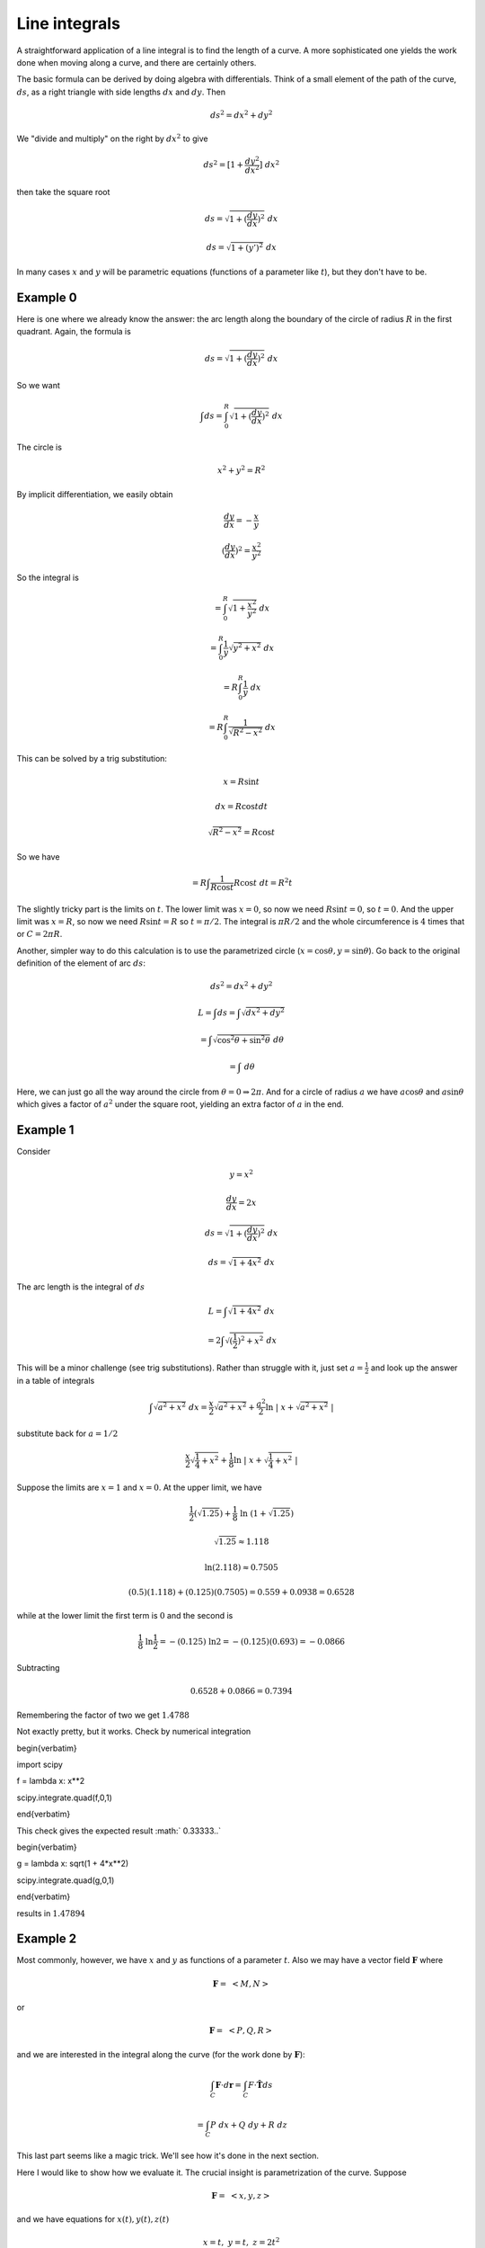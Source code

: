 .. _line-integrals:

##############
Line integrals
##############

A straightforward application of a line integral is to find the length of a curve.  A more sophisticated one yields the work done when moving along a curve, and there are certainly others.

The basic formula can be derived by doing algebra with differentials.  Think of a small element of the path of the curve, :math:`ds`, as a right triangle with side lengths :math:`dx` and :math:`dy`.  Then

.. math::

    ds^2 = dx^2 + dy^2 

We "divide and multiply" on the right by :math:`dx^2` to give

.. math::

    ds^2 = [1 + \frac{dy^2}{dx^2}] \ dx^2 

then take the square root

.. math::

    ds = \sqrt{1 + (\frac{dy}{dx})^2} \ dx 

    ds = \sqrt{1 + (y')^2} \ dx 

In many cases :math:`x` and :math:`y` will be parametric equations (functions of a parameter like :math:`t`), but they don't have to be.

=========
Example 0
=========

Here is one where we already know the answer:  the arc length along the boundary of the circle of radius :math:`R` in the first quadrant.  Again, the formula is

.. math::

    ds = \sqrt{1 + (\frac{dy}{dx})^2} \ dx 

So we want

.. math::

    \int ds = \int_0^R  \sqrt{1 + (\frac{dy}{dx})^2} \ dx 

The circle is

.. math::

    x^2 + y^2 = R^2 

By implicit differentiation, we easily obtain

.. math::

    \frac{dy}{dx} = -\frac{x}{y} 

    (\frac{dy}{dx})^2 = \frac{x^2}{y^2} 

So the integral is

.. math::

    = \int_0^R  \sqrt{1 + \frac{x^2}{y^2}} \ dx 

    = \int_0^R \frac{1}{y}  \sqrt{y^2 + x^2} \ dx 

    = R \int_0^R \frac{1}{y}  \ dx 

    = R \int_0^R \frac{1}{\sqrt{R^2-x^2}}  \ dx 

This can be solved by a trig substitution:

.. math::

    x = R \sin t 

    dx = R \cos t dt 

    \sqrt{R^2 - x^2} = R \cos t 

So we have

.. math::

    = R \int \frac{1}{R \cos t} R \cos t \ dt = R^2 t 

The slightly tricky part is the limits on :math:`t`.  The lower limit was :math:`x=0`, so now we need :math:`R \sin t = 0`, so :math:`t=0`.  And the upper limit was :math:`x=R`, so now we need :math:`R \sin t = R` so :math:`t = \pi/2`.  The integral is :math:`\pi R/2` and the whole circumference is :math:`4` times that or :math:`C = 2 \pi R`.

Another, simpler way to do this calculation is to use the parametrized circle (:math:`x = \cos \theta, y = \sin \theta`).  Go back to the original definition of the element of arc :math:`ds`:

.. math::

    ds^2 = dx^2 + dy^2 

    L = \int ds = \int \sqrt{dx^2 + dy^2} 

    = \int \sqrt{\cos^2 \theta + \sin^2 \theta} \ d \theta 

    = \int \ d \theta 

Here, we can just go all the way around the circle from :math:`\theta = 0 \Rightarrow 2 \pi`.  And for a circle of radius :math:`a` we have :math:`a \cos \theta` and :math:`a \sin \theta` which gives a factor of :math:`a^2` under the square root, yielding an extra factor of :math:`a` in the end.

=========
Example 1
=========

Consider

.. math::

    y = x^2 

    \frac{dy}{dx} = 2x 

    ds = \sqrt{1 + (\frac{dy}{dx})^2} \ dx 

    ds =  \sqrt{1 + 4x^2} \ dx 

The arc length is the integral of :math:`ds`

.. math::

    L = \int  \sqrt{1 + 4x^2} \ dx 

    = 2 \int  \sqrt{(\frac{1}{2})^2 + x^2} \ dx 

This will be a minor challenge (see trig substitutions).  Rather than struggle with it, just set :math:`a = \frac{1}{2}` and look up the answer in a table of integrals

.. math::

    \int  \sqrt{a^2 + x^2} \ dx  = \frac{x}{2}\sqrt{a^2 + x^2} + \frac{a^2}{2} \ln \ | \ x + \sqrt{a^2 + x^2} \ | 

substitute back for :math:`a = 1/2`

.. math::

    \frac{x}{2}\sqrt{\frac{1}{4} + x^2} + \frac{1}{8} \ln \ | \ x + \sqrt{\frac{1}{4} + x^2} \ | 

Suppose the limits are :math:`x=1` and :math:`x=0`.  At the upper limit, we have

.. math::

    \frac{1}{2}(\sqrt{1.25}) + \frac{1}{8} \ \ln \ (1 + \sqrt{1.25}) 

    \sqrt{1.25} \approx 1.118  

    \ln (2.118) \approx 0.7505 

    (0.5)(1.118) + (0.125)(0.7505) = 0.559 + 0.0938 = 0.6528 

while at the lower limit the first term is :math:`0` and the second is

.. math::

    \frac{1}{8}\  \ln \frac{1}{2} = - (0.125)\  \ln 2 = - (0.125)(0.693) = -0.0866 

Subtracting

.. math::

    0.6528 + 0.0866 = 0.7394 

Remembering the factor of two we get :math:`1.4788`

Not exactly pretty, but it works.  Check by numerical integration

\begin{verbatim}

import scipy

f = lambda x: x**2

scipy.integrate.quad(f,0,1)

\end{verbatim}

This check gives the expected result :math:` 0.33333..`

\begin{verbatim}

g = lambda x: sqrt(1 + 4*x**2)

scipy.integrate.quad(g,0,1)

\end{verbatim}

results in :math:`1.47894`

=========
Example 2
=========

Most commonly, however, we have :math:`x` and :math:`y` as functions of a parameter :math:`t`.  Also we may have a vector field :math:`\mathbf{F}` where

.. math::

    \mathbf{F} = \ <M,N> 

or

.. math::

    \mathbf{F} = \ <P,Q,R> 

and we are interested in the integral along the curve (for the work done by :math:`\mathbf{F}`):

.. math::

    \int_C \mathbf{F} \cdot d\mathbf{r} = \int_C F \cdot \hat{\mathbf{T}} ds 

    = \int_C P \ dx + Q \ dy + R \ dz 

This last part seems like a magic trick.  We'll see how it's done in the next section.

Here I would like to show how we evaluate it.  The crucial insight is parametrization of the curve.  Suppose

.. math::

    \mathbf{F} = \ <x,y,z> 

and we have equations for :math:`x(t), y(t), z(t)`

.. math::

    x = t, \ \ \ \ y = t, \ \ \ \ z = 2t^2 

    \frac{d\mathbf{r}}{dt} = \ <\frac{dx}{dt},\frac{dy}{dt},\frac{dz}{dt}> 

    = \ <1,1,4t> 

    \int_C \mathbf{F} \cdot dr \int \mathbf{F} \cdot \frac{d\mathbf{r}}{dt} \ dt = \int_C <t,t,2t^2> \  \cdot <1,1,4t> dt 

    = \int_C (2t + 8t^3) dt = t^2 + 2t^4 

Evaluate from say, :math:`t=0` to :math:`t=1`

.. math::

    t^2 + 2t^4 = 3 

It doesn't seem complicated at all, once we have the parametric equations.

\vspace{2 mm}

====
Work
====

The basic line integral is something like this one for work

.. math::

    W = \int_C \mathbf{F} \cdot d\mathbf{r} 

We have a curve :math:`C` made up of lots of little pieces :math:`d\mathbf{r}`.  For each piece, we compute the dot product with the force :math:`\mathbf{F}`, multiplying by the component of the force that is in the same direction as we're headed.

As before, it makes great sense symbolically, but how to compute it?  To start with do

.. math::

    d\mathbf{r} = \hat{\mathbf{T}} \ ds 

where :math:`\hat{\mathbf{T}}` is the unit vector in the direction of :math:`d\mathbf{r}` and :math:`ds` is the magnitude of :math:`d\mathbf{r}`.  Moreover, notice that

.. math::

    \frac{d\mathbf{r}}{dt} = \mathbf{v} = \hat{\mathbf{T}} \ \frac{ds}{dt} 

so

.. math::

    \int_C \mathbf{F} \cdot d\mathbf{r} =  \int_C \mathbf{F} \cdot \mathbf{v} \ dt =  \int_C \mathbf{F} \cdot \mathbf{T}\ \frac{ds}{dt} \ dt  

If :math:`\mathbf{F}` has components

.. math::

    \mathbf{F} = \ <M,N> 

then this becomes

.. math::

    \int_C  \ <M,N> \ \cdot \ <\frac{dx}{dt},\frac{dy}{dt}> \ dt 

We could even write this

.. math::

    \int_C  M \ dx + N \ dy 

This is a useful mnemonic, but remember that this is a single integral, and we can't just do :math:`dx` and :math:`dy` separately.  We need a single variable and :math:`t`, the parameter for the curve :math:`C`, comes to the rescue.  (Either that or :math:`y=f(x)`).  We must get all these in terms of :math:`t`.  Then it's OK.  Also, it may be necessary to break the curve up into pieces.

Suppose :math:`C` is the unit square and

.. math::

    \mathbf{F} = \ <x,y> \ 

For the first leg we have :math:`y=0` and :math:`x=0 \rightarrow 1`.  So parametrize :math:`x` using :math:`t` by setting :math:`x=t` and let :math:`t=0 \rightarrow 1`.  Now

.. math::

    dx/dt = 1 

and

.. math::

    dy/dt=0 

and since :math:`\mathbf{F} = \ <x,y>`;  :math:`M = x = t`)

.. math::

    \int_C  \ <M,N> \ \cdot \ <\frac{dx}{dt},\frac{dy}{dt}> \ dt = \int M dt 

    = \int t \ dt \ \bigg|_0^1 

    = \frac{1}{2} 

In a similar way, on the second leg (up to :math:`(1,1)`)

.. math::

    dx/dt=0 

and

.. math::

    dy/dt=1 

and we have exactly the same integral.

For the third and fourth legs, we get a minus sign (because :math:`x` and :math:`y` are equal to minus :math:`t`), but again the absolute value of the integral is :math:`\frac{1}{2}`, and in the end the total work is 0.

That's interesting, why is the total work zero?  It turns out to be because our force :math:`\mathbf{F} = \ <x,y>` is the gradient of a potential function.

.. math::

    \mathbf{F} = \nabla \mathbf{f} 

where

.. math::

    \nabla = \ < \ \frac{\partial }{\partial  x},\frac{\partial }{\partial  y},\frac{\partial }{\partial  z} > 

Can we guess what function? Sure!

.. math::

    f(x,y) = \frac{1}{2}x^2 + \frac{1}{2}y^2 

That gives the correct values for the components of :math:`\mathbf{F}`

.. math::

    \mathbf{F} = \nabla \mathbf{f} = \nabla ( \frac{1}{2}x^2 + \frac{1}{2}y^2) = \ <f_x,f_y> \ = \ <x,y> 

and since

.. math::

    \hat{\mathbf{T}} \ ds = (dx\ \hat{\mathbf{i}} + dy\ \hat{\mathbf{j}}) 

Then, at least in the case where this gradient condition holds, we have

.. math::

    \int_C \mathbf{F} \cdot  \hat{\mathbf{T}} \ ds  = \ <f_x,f_y> \  \cdot  (dx\ \hat{\mathbf{i}} + dy\ \hat{\mathbf{j}})  

written with the "del" notation

.. math::

    = (\frac{\partial f}{\partial  x} \hat{\mathbf{i}} + \frac{\partial f}{\partial  y} \hat{\mathbf{j}}) \cdot (dx\ \hat{\mathbf{i}} + dy\ \hat{\mathbf{j}}) 

    = \frac{\partial f}{\partial  x} \ dx + \frac{\partial f}{\partial  y} \ dy 

    = df 

===============
Another example
===============

Suppose :math:`\mathbf{F}` is :math:`\angle y,x \rangle` and we want

.. math::

    \int_C \mathbf{F} \cdot  \hat{\mathbf{T}} \ ds 

    = \int_C y \ dx + x \ dy 

:math:`C` is a sector of the unit circle between :math:`0 <= \theta <= \pi/4`.  We break the curve up into 3 parts.

:math:`C_1`, from :math:`(0,0)` to :math:`(0,1)`.  As before, notice that :math:`y=0`, so :math:`dy=0` and

.. math::

    \int_C y \ dx + x \ dy = 0 

Also, notice that :math:`\mathbf{F}` is :math:`<0,x>`, so :math:`\mathbf{F} \perp d\mathbf{r}` and then  :math:`\mathbf{F} \cdot d\mathbf{r} = 0`.

For :math:`C_2` from :math:`(0,1)` to :math:`(1/\sqrt{2},1/\sqrt{2})`  Here, we're on the unit circle.  It's natural to change variables:

.. math::

    x = \cos \ \theta 

    dx = -sin \ \theta \ d \theta 

    y = \sin \ \theta 

    dy = \cos \ \theta \ d \theta 

    \int_C y \ dx + x \ dy  

    = \int_C -\sin^2 \theta \ d \theta + \cos^2 \theta \ d \theta 

    = \int_C \cos \ 2 \theta \ d \theta 

    = \frac{1}{2} \sin \ 2 \theta \ \bigg|_0^{\pi/4} 

    = \frac{1}{2} 

For :math:`C_2` from :math:`(1/\sqrt{2},1/\sqrt{2})` back to :math:`(0,0`, we could do :math:`x=y=t`, but we don't need :math:`t`, instead just use :math:`x=y` and :math:`dx=dy` then

.. math::

    \int_C y \ dx + x \ dy  

    2 \int_C x \ dx 

    = x^2  \ \bigg|_{1/\sqrt{2}}^0 

    = \frac{1}{2} 

So, once again, the total integral is :math:`0`.

And the reason is that :math:`\mathbf{F}` is (again) the gradient (:math:`\nabla`) of a potential function.  By guessing, we obtain this formula for the potential:

.. math::

    f(x,y) = xy 

    F = \nabla f = \ < \ f_x,f_y \ > \ = \ < \ y,x \ > 

The fundamental theorem of calculus for line integrals:

.. math::

    \int_C \nabla f \cdot d \mathbf{r} =   f(P1) - f(P2) 

The example is a closed curve (P1 = P2), so of course it's just 0.  But we can also do each part separately using the method.  We get :math:`f(x,y) = (1/\sqrt{2} \times 1/\sqrt{2}) = 1/2` along :math:`C_2` (starting from :math:`0` at :math:`C_1`), and of course, minus that along :math:`C_3`, back to :math:`(0,0)`.

In the case where :math:`\mathbf{F}` is the gradient (:math:`\nabla`) of a potential function

.. math::

    \mathbf{F} \cdot \hat{\mathbf{T}} ds = (f_x \ \hat{\mathbf{i}} + f_y \ \hat{\mathbf{j}}) \cdot (dx \ \hat{\mathbf{i}} + dy \ \hat{\mathbf{j}} ) 

\vspace{2 mm}

====
More
====

Here is are two more examples, from the OSU site:

\begin{verbatim}

www.math.oregonstate.edu/home/programs/undergrad/ +

CalculusQuestStudyGuides/vcalc/conserve/conserve.html

\end{verbatim}

If :math:`\mathbf{F}` is the gradient of a function, then by FTC for line integrals

.. math::

    \int_C \nabla f \cdot d \mathbf{r} = \int_C \mathbf{F} \cdot d \mathbf{r} =    f(P1) - f(P2) 

For example, suppose :math:`f(x,y) = xy + x` and C is the top half of the unit circle (starting from :math:`\theta=0`), then

.. math::

    \mathbf{F} = \nabla f = \ < \ f_x, f_y \ > \  = \ < \ y+1,x \ > \ 

Parameterize the curve :math:`C` by

.. math::

    x=\cos t, \ \ y = \sin t 

:math:` t = 0 \rightarrow t = \pi`.

.. math::

    dx = - \sin t \ dt, \ \ dy = \cos t \ dt 

    \int_C \nabla f \cdot d \mathbf{r} = (f_x \ \hat{\mathbf{i}} + f_y \ \hat{\mathbf{j}}) \cdot (dx \ \hat{\mathbf{i}} + dy \ \hat{\mathbf{j}} ) 

    = \int_C \ < \sin t + 1, \cos t > \  \cdot \ < -\sin t , \cos t> \ dt 

    = \int_C \ - \sin^2 t - \sin t + \cos^2 t \ dt 

    = \int_C \cos 2t - \sin t \ dt 

    = \frac{1}{2} \sin 2t + \cos t   \ \bigg|_0^{\pi} = -2 

Another one:  determine if :math:`\mathbf{F} = \ <z,2yz,x+y^2>` is conservative.  There is a general method for this, but let's see if we can guess.

Since :math:`f_x = z`, the function is :math:`f = xz + ..`

Since :math:`f_y = 2yz`, the function is :math:`f = y^2z + ..`

Since :math:`f_z = x + y^2`, the function is :math:`f = xz + y^2z + ..`

We have the terms we need for the partial derivatives to work out.

.. math::

    f = xz + y^2z + const 

